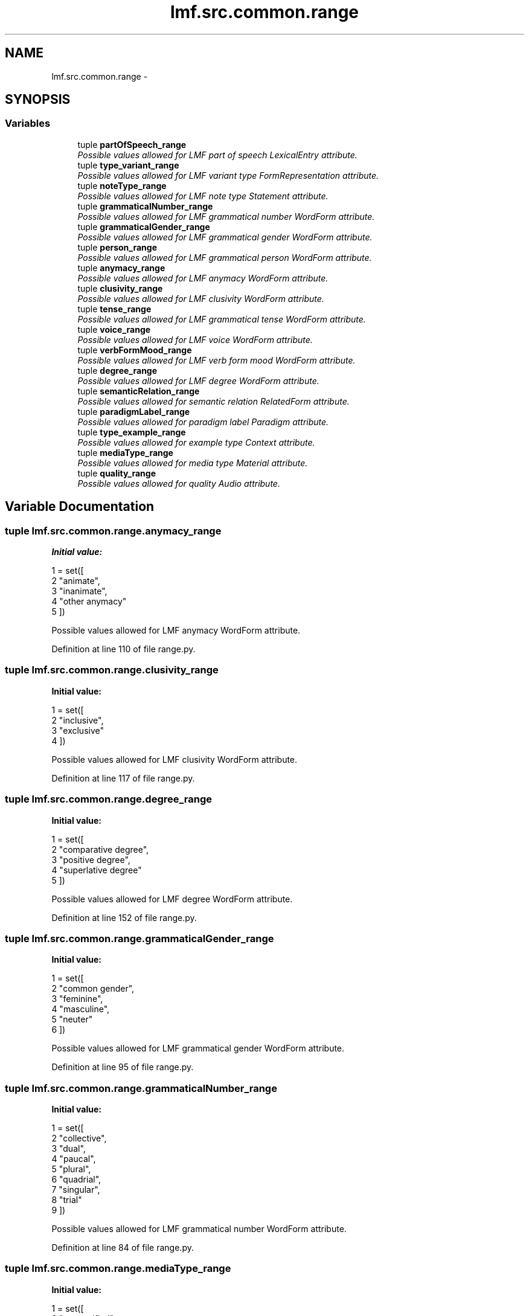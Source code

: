 .TH "lmf.src.common.range" 3 "Fri Jul 24 2015" "LMF library" \" -*- nroff -*-
.ad l
.nh
.SH NAME
lmf.src.common.range \- 
.SH SYNOPSIS
.br
.PP
.SS "Variables"

.in +1c
.ti -1c
.RI "tuple \fBpartOfSpeech_range\fP"
.br
.RI "\fIPossible values allowed for LMF part of speech LexicalEntry attribute\&. \fP"
.ti -1c
.RI "tuple \fBtype_variant_range\fP"
.br
.RI "\fIPossible values allowed for LMF variant type FormRepresentation attribute\&. \fP"
.ti -1c
.RI "tuple \fBnoteType_range\fP"
.br
.RI "\fIPossible values allowed for LMF note type Statement attribute\&. \fP"
.ti -1c
.RI "tuple \fBgrammaticalNumber_range\fP"
.br
.RI "\fIPossible values allowed for LMF grammatical number WordForm attribute\&. \fP"
.ti -1c
.RI "tuple \fBgrammaticalGender_range\fP"
.br
.RI "\fIPossible values allowed for LMF grammatical gender WordForm attribute\&. \fP"
.ti -1c
.RI "tuple \fBperson_range\fP"
.br
.RI "\fIPossible values allowed for LMF grammatical person WordForm attribute\&. \fP"
.ti -1c
.RI "tuple \fBanymacy_range\fP"
.br
.RI "\fIPossible values allowed for LMF anymacy WordForm attribute\&. \fP"
.ti -1c
.RI "tuple \fBclusivity_range\fP"
.br
.RI "\fIPossible values allowed for LMF clusivity WordForm attribute\&. \fP"
.ti -1c
.RI "tuple \fBtense_range\fP"
.br
.RI "\fIPossible values allowed for LMF grammatical tense WordForm attribute\&. \fP"
.ti -1c
.RI "tuple \fBvoice_range\fP"
.br
.RI "\fIPossible values allowed for LMF voice WordForm attribute\&. \fP"
.ti -1c
.RI "tuple \fBverbFormMood_range\fP"
.br
.RI "\fIPossible values allowed for LMF verb form mood WordForm attribute\&. \fP"
.ti -1c
.RI "tuple \fBdegree_range\fP"
.br
.RI "\fIPossible values allowed for LMF degree WordForm attribute\&. \fP"
.ti -1c
.RI "tuple \fBsemanticRelation_range\fP"
.br
.RI "\fIPossible values allowed for semantic relation RelatedForm attribute\&. \fP"
.ti -1c
.RI "tuple \fBparadigmLabel_range\fP"
.br
.RI "\fIPossible values allowed for paradigm label Paradigm attribute\&. \fP"
.ti -1c
.RI "tuple \fBtype_example_range\fP"
.br
.RI "\fIPossible values allowed for example type Context attribute\&. \fP"
.ti -1c
.RI "tuple \fBmediaType_range\fP"
.br
.RI "\fIPossible values allowed for media type Material attribute\&. \fP"
.ti -1c
.RI "tuple \fBquality_range\fP"
.br
.RI "\fIPossible values allowed for quality Audio attribute\&. \fP"
.in -1c
.SH "Variable Documentation"
.PP 
.SS "tuple lmf\&.src\&.common\&.range\&.anymacy_range"
\fBInitial value:\fP
.PP
.nf
1 = set([
2     "animate",
3     "inanimate",
4     "other anymacy"
5 ])
.fi
.PP
Possible values allowed for LMF anymacy WordForm attribute\&. 
.PP
Definition at line 110 of file range\&.py\&.
.SS "tuple lmf\&.src\&.common\&.range\&.clusivity_range"
\fBInitial value:\fP
.PP
.nf
1 = set([
2     "inclusive",
3     "exclusive"
4 ])
.fi
.PP
Possible values allowed for LMF clusivity WordForm attribute\&. 
.PP
Definition at line 117 of file range\&.py\&.
.SS "tuple lmf\&.src\&.common\&.range\&.degree_range"
\fBInitial value:\fP
.PP
.nf
1 = set([
2     "comparative degree",
3     "positive degree",
4     "superlative degree"
5 ])
.fi
.PP
Possible values allowed for LMF degree WordForm attribute\&. 
.PP
Definition at line 152 of file range\&.py\&.
.SS "tuple lmf\&.src\&.common\&.range\&.grammaticalGender_range"
\fBInitial value:\fP
.PP
.nf
1 = set([
2     "common gender",
3     "feminine",
4     "masculine",
5     "neuter"
6 ])
.fi
.PP
Possible values allowed for LMF grammatical gender WordForm attribute\&. 
.PP
Definition at line 95 of file range\&.py\&.
.SS "tuple lmf\&.src\&.common\&.range\&.grammaticalNumber_range"
\fBInitial value:\fP
.PP
.nf
1 = set([
2     "collective",
3     "dual",
4     "paucal",
5     "plural",
6     "quadrial",
7     "singular",
8     "trial"
9 ])
.fi
.PP
Possible values allowed for LMF grammatical number WordForm attribute\&. 
.PP
Definition at line 84 of file range\&.py\&.
.SS "tuple lmf\&.src\&.common\&.range\&.mediaType_range"
\fBInitial value:\fP
.PP
.nf
1 = set([
2     "unspecified",
3     "unknown",
4     "audio",
5     "video",
6     "document",
7     "text",
8     "image",
9     "drawing"
10 ])
.fi
.PP
Possible values allowed for media type Material attribute\&. 
.PP
Definition at line 195 of file range\&.py\&.
.SS "tuple lmf\&.src\&.common\&.range\&.noteType_range"
\fBInitial value:\fP
.PP
.nf
1 = set([
2     "comparison",
3     "history",
4     "semantics",
5     "tone",
6     "derivation",
7     "case",
8     "subord",
9     "usage",
10     "comment",
11     "legend",
12     "restriction",
13     "encyclopedic",
14     "anthropology",
15     "discourse",
16     "grammar",
17     "phonology",
18     "question",
19     "sociolinguistics",
20     "general"
21 ])
.fi
.PP
Possible values allowed for LMF note type Statement attribute\&. 
.PP
Definition at line 61 of file range\&.py\&.
.SS "tuple lmf\&.src\&.common\&.range\&.paradigmLabel_range"
\fBInitial value:\fP
.PP
.nf
1 = set([
2     "lexicalized affix",
3     "conjugation class",
4     "past stem",
5     "comitative", "COM", # comitative (Leipzig)
6     "construction",
7     "directional",
8     "irregularity",
9     "classifier"
10 ])
.fi
.PP
Possible values allowed for paradigm label Paradigm attribute\&. 
.PP
Definition at line 175 of file range\&.py\&.
.SS "tuple lmf\&.src\&.common\&.range\&.partOfSpeech_range"

.PP
Possible values allowed for LMF part of speech LexicalEntry attribute\&. 
.PP
Definition at line 4 of file range\&.py\&.
.SS "tuple lmf\&.src\&.common\&.range\&.person_range"
\fBInitial value:\fP
.PP
.nf
1 = set([
2     "first person",
3     "second person",
4     "third person"
5 ])
.fi
.PP
Possible values allowed for LMF grammatical person WordForm attribute\&. 
.PP
Definition at line 103 of file range\&.py\&.
.SS "tuple lmf\&.src\&.common\&.range\&.quality_range"
\fBInitial value:\fP
.PP
.nf
1 = set([
2     "very low",
3     "low",
4     "normal",
5     "good",
6     "very good" # high
7 ])
.fi
.PP
Possible values allowed for quality Audio attribute\&. 
.PP
Definition at line 207 of file range\&.py\&.
.SS "tuple lmf\&.src\&.common\&.range\&.semanticRelation_range"
\fBInitial value:\fP
.PP
.nf
1 = set([
2     "synonym",
3     "antonym",
4     "homonym",
5     "etymology",
6     "subentry",
7     "main entry",
8     "simple link",
9     "complex predicate",
10     "derived form",
11     "root",
12     "stem",
13     "collocation"
14 ])
.fi
.PP
Possible values allowed for semantic relation RelatedForm attribute\&. 
.PP
Definition at line 159 of file range\&.py\&.
.SS "tuple lmf\&.src\&.common\&.range\&.tense_range"
\fBInitial value:\fP
.PP
.nf
1 = set([
2     "future",
3     "imperfect",
4     "past",
5     "present"
6 ])
.fi
.PP
Possible values allowed for LMF grammatical tense WordForm attribute\&. 
.PP
Definition at line 123 of file range\&.py\&.
.SS "tuple lmf\&.src\&.common\&.range\&.type_example_range"
\fBInitial value:\fP
.PP
.nf
1 = set([
2     "proverb",
3     "locution",
4     "example",
5     "combination"
6 ])
.fi
.PP
Possible values allowed for example type Context attribute\&. 
.PP
Definition at line 187 of file range\&.py\&.
.SS "tuple lmf\&.src\&.common\&.range\&.type_variant_range"
\fBInitial value:\fP
.PP
.nf
1 = set([
2     "unspecified",
3     "orthography",
4     "phonetics",
5     "archaic"
6 ])
.fi
.PP
Possible values allowed for LMF variant type FormRepresentation attribute\&. 
.PP
Definition at line 53 of file range\&.py\&.
.SS "tuple lmf\&.src\&.common\&.range\&.verbFormMood_range"
\fBInitial value:\fP
.PP
.nf
1 = set([
2     "gerundive",
3     "imperative",
4     "indicative",
5     "infinitive",
6     "participle",
7     "subjunctive",
8     "conditional",
9     "relative mood",
10     "prohibitive mood",
11     "debitive mood"
12 ])
.fi
.PP
Possible values allowed for LMF verb form mood WordForm attribute\&. 
.PP
Definition at line 138 of file range\&.py\&.
.SS "tuple lmf\&.src\&.common\&.range\&.voice_range"
\fBInitial value:\fP
.PP
.nf
1 = set([
2     "active voice",
3     "middle voice",
4     "passive voice"
5 ])
.fi
.PP
Possible values allowed for LMF voice WordForm attribute\&. 
.PP
Definition at line 131 of file range\&.py\&.
.SH "Author"
.PP 
Generated automatically by Doxygen for LMF library from the source code\&.
